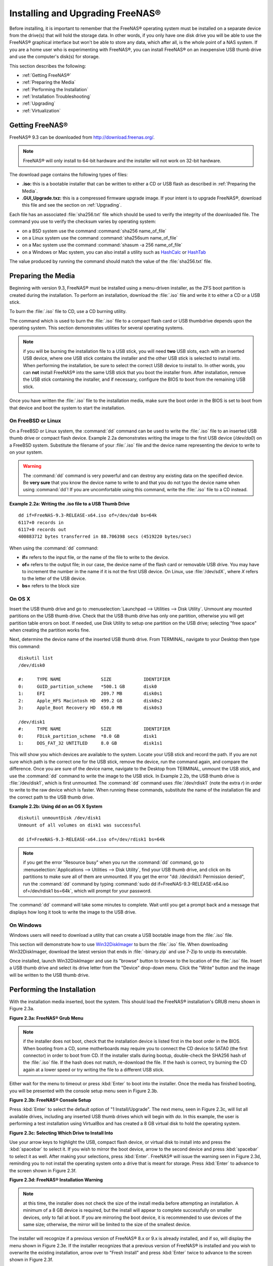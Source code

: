 .. _Installing and Upgrading FreeNAS®:

Installing and Upgrading FreeNAS®
==================================

Before installing, it is important to remember that the FreeNAS® operating system must be installed on a separate device from the drive(s) that will hold the
storage data. In other words, if you only have one disk drive you will be able to use the FreeNAS® graphical interface but won't be able to store any data,
which after all, is the whole point of a NAS system. If you are a home user who is experimenting with FreeNAS®, you can install FreeNAS® on an inexpensive
USB thumb drive and use the computer's disk(s) for storage.

This section describes the following:

* :ref:`Getting FreeNAS®`

* :ref:`Preparing the Media`

* :ref:`Performing the Installation`

* :ref:`Installation Troubleshooting`

* :ref:`Upgrading`

* :ref:`Virtualization`

.. index:: Getting Freenas, Download
.. _Getting FreeNAS®:

Getting FreeNAS®
-----------------

FreeNAS® 9.3 can be downloaded from
`http://download.freenas.org/ <http://download.freenas.org/>`_.

.. note:: FreeNAS® will only install to 64-bit hardware and the installer will not work on 32-bit hardware.

The download page contains the following types of files:

* **.iso:** this is a bootable installer that can be written to either a CD or USB flash as described in :ref:`Preparing the Media`.

* **.GUI_Upgrade.txz:** this is a compressed firmware upgrade image. If your intent is to upgrade FreeNAS®, download this file and see the section on
  :ref:`Upgrading`.

.. index:: Checksum

Each file has an associated :file:`sha256.txt` file which should be used to verify the integrity of the downloaded file. The command you use to verify the
checksum varies by operating system:

* on a BSD system use the command :command:`sha256 name_of_file`

* on a Linux system use the command :command:`sha256sum name_of_file`

* on a Mac system use the command :command:`shasum -a 256 name_of_file`

* on a Windows or Mac system, you can also install a utility such as
  `HashCalc <http://www.slavasoft.com/hashcalc/>`_ or `HashTab <http://implbits.com/products/hashtab/>`_

The value produced by running the command should match the value of the :file:`sha256.txt` file.

.. index:: Burn ISO, ISO, USB Stick
.. _Preparing the Media:

Preparing the Media
-------------------

Beginning with version 9.3, FreeNAS® must be installed using a menu-driven installer, as the ZFS boot partition is created during the installation. To
perform an installation, download the :file:`.iso` file and write it to either a CD or a USB stick.

To burn the :file:`.iso` file to CD, use a CD burning utility.

The command which is used to burn the :file:`.iso` file to a compact flash card or USB thumbdrive depends upon the operating system. This section demonstrates
utilities for several operating systems.

.. note:: if you will be burning the installation file to a USB stick, you will need **two** USB slots, each with an inserted USB device, where one USB stick
          contains the installer and the other USB stick is selected to install into. When performing the installation, be sure to select the correct USB
          device to install to. In other words, you can **not** install FreeNAS® into the same USB stick that you boot the installer from. After
          installation, remove the USB stick containing the installer, and if necessary, configure the BIOS to boot from the remaining USB stick.

Once you have written the :file:`.iso` file to the installation media, make sure the boot order in the BIOS is set to boot from that device and boot the
system to start the installation.

.. _On FreeBSD or Linux:

On FreeBSD or Linux
~~~~~~~~~~~~~~~~~~~

On a FreeBSD or Linux system, the :command:`dd` command can be used to write the :file:`.iso` file to an inserted USB thumb drive or compact flash device.
Example 2.2a demonstrates writing the image to the first USB device (*/dev/da0*) on a FreeBSD system. Substitute the filename of your :file:`.iso` file and
the device name representing the device to write to on your system.

.. warning:: The :command:`dd` command is very powerful and can destroy any existing data on the specified device. Be 
   **very sure** that you know the device name to write to and that you do not typo the device name when using :command:`dd`! If you are uncomfortable using
   this command, write the :file:`.iso` file to a CD instead.

**Example 2.2a: Writing the .iso file to a USB Thumb Drive**

::

 dd if=FreeNAS-9.3-RELEASE-x64.iso of=/dev/da0 bs=64k
 6117+0 records in
 6117+0 records out
 400883712 bytes transferred in 88.706398 secs (4519220 bytes/sec)

When using the :command:`dd` command:

* **if=** refers to the input file, or the name of the file to write to the device.

* **of=** refers to the output file; in our case, the device name of the flash card or removable USB drive. You may have to increment the number in the name
  if it is not the first USB device. On Linux, use :file:`/dev/sdX`, where *X* refers to the letter of the USB device.

* **bs=** refers to the block size

.. _On OS X:

On OS X
~~~~~~~

Insert the USB thumb drive and go to :menuselection:`Launchpad --> Utilities --> Disk Utility`. Unmount any mounted partitions on the USB thumb drive. Check
that the USB thumb drive has only one partition, otherwise you will get partition table errors on boot. If needed, use Disk Utility to setup one partition on
the USB drive; selecting "free space" when creating the partition works fine.

Next, determine the device name of the inserted USB thumb drive. From TERMINAL, navigate to your Desktop then type this command::

 diskutil list
 /dev/disk0

 #:	TYPE NAME		SIZE		IDENTIFIER
 0:	GUID_partition_scheme	*500.1 GB	disk0
 1:	EFI			209.7 MB	disk0s1
 2:	Apple_HFS Macintosh HD	499.2 GB	disk0s2
 3:	Apple_Boot Recovery HD	650.0 MB	disk0s3

 /dev/disk1
 #:	TYPE NAME		SIZE		IDENTIFIER
 0:	FDisk_partition_scheme	*8.0 GB		disk1
 1:	DOS_FAT_32 UNTITLED	8.0 GB		disk1s1

This will show you which devices are available to the system. Locate your USB stick and record the path. If you are not sure which path is the correct one for
the USB stick, remove the device, run the command again, and compare the difference. Once you are sure of the device name, navigate to the Desktop from
TERMINAL, unmount the USB stick, and use the :command:`dd` command to write the image to the USB stick. In Example 2.2b, the USB thumb drive is 
:file:`/dev/disk1`, which is first unmounted. The :command:`dd` command uses :file:`/dev/rdisk1` (note the extra *r*) in order to write to the raw device
which is faster. When running these commands, substitute the name of the installation file and the correct path to the USB thumb drive.

**Example 2.2b: Using dd on an OS X System**
::

 diskutil unmountDisk /dev/disk1
 Unmount of all volumes on disk1 was successful

 dd if=FreeNAS-9.3-RELEASE-x64.iso of=/dev/rdisk1 bs=64k

.. note:: if you get the error "Resource busy" when you run the :command:`dd` command, go to :menuselection:`Applications --> Utilities --> Disk Utility`,
   find your USB thumb drive, and click on its partitions to make sure all of them are unmounted. If you get the error "dd: /dev/disk1: Permission denied",
   run the :command:`dd` command by typing :command:`sudo dd if=FreeNAS-9.3-RELEASE-x64.iso of=/dev/rdisk1 bs=64k`, which will prompt for your password.

The :command:`dd` command will take some minutes to complete. Wait until you get a prompt back and a message that displays how long it took to write the image
to the USB drive.

.. _On Windows:

On Windows
~~~~~~~~~~

Windows users will need to download a utility that can create a USB bootable image from the :file:`.iso` file.

This section will demonstrate how to use
`Win32DiskImager <https://launchpad.net/win32-image-writer>`_
to burn the :file:`.iso` file. When downloading Win32DiskImager, download the latest version that ends in :file:`-binary.zip` and use 7-Zip to unzip its
executable.

Once installed, launch Win32DiskImager and use its "browse" button to browse to the location of the :file:`.iso` file. Insert a USB thumb drive and select its
drive letter from the "Device" drop-down menu. Click the "Write" button and the image will be written to the USB thumb drive.

.. index:: Install
.. _Performing the Installation:

Performing the Installation
---------------------------

With the installation media inserted, boot the system. This should load the FreeNAS® installation's GRUB menu shown in Figure 2.3a.

**Figure 2.3a: FreeNAS® Grub Menu**

.. image:: images/install1.png

.. note:: if the installer does not boot, check that the installation device is listed first in the boot order in the BIOS. When booting from a CD, some
   motherboards may require you to connect the CD device to SATA0 (the first connector) in order to boot from CD. If the installer stalls during bootup,
   double-check the SHA256 hash of the :file:`.iso` file. If the hash does not match, re-download the file. If the hash is correct, try burning the CD again
   at a lower speed or try writing the file to a different USB stick.

Either wait for the menu to timeout or press :kbd:`Enter` to boot into the installer. Once the media has finished booting, you will be presented with the
console setup menu seen in Figure 2.3b.

**Figure 2.3b: FreeNAS® Console Setup**

.. image:: images/install2.png

Press :kbd:`Enter` to select the default option of "1 Install/Upgrade". The next menu, seen in Figure 2.3c, will list all available drives, including any
inserted USB thumb drives which will begin with *da*. In this example, the user is performing a test installation using VirtualBox and has created a 8 GB
virtual disk to hold the operating system.

**Figure 2.3c: Selecting Which Drive to Install Into**

.. image:: images/install3.png

Use your arrow keys to highlight the USB, compact flash device, or virtual disk to install into and press the :kbd:`spacebar` to select it. If you wish to
mirror the boot device, arrow to the second device and press :kbd:`spacebar` to select it as well. After making your selections, press :kbd:`Enter`.
FreeNAS® will issue the warning seen in Figure 2.3d, reminding you to not install the operating system onto a drive that is meant for storage. Press
:kbd:`Enter` to advance to the screen shown in Figure 2.3f.

**Figure 2.3d: FreeNAS® Installation Warning**

.. image:: images/cdrom3.png

.. note:: at this time, the installer does not check the size of the install media before attempting an installation. A minimum of a 8 GB device is required,
   but the install will appear to complete successfully on smaller devices, only to fail at boot. If you are mirroring the boot device, it is recommended to
   use devices of the same size; otherwise, the mirror will be limited to the size of the smallest device.

The installer will recognize if a previous version of FreeNAS® 8.x or 9.x is already installed, and if so, will display the menu shown in Figure 2.3e. If the
installer recognizes that a previous version of FreeNAS® is installed and you wish to overwrite the existing installation, arrow over to "Fresh Install" and
press :kbd:`Enter` twice to advance to the screen shown in Figure 2.3f.

**Figure 2.3e: Performing a Fresh Install**

.. image:: images/upgrade1.png

The next screen, shown in Figure 2.3f, prompts for the *root* password which is used to log into the administrative graphical interface.

**Figure 2.3f: Set the Root Password**

.. image:: images/install4.png

Setting a password is mandatory and the password can not be blank. Since this password provides access to the administrative GUI, it should be a hard-to-guess
password. Input the password, press the down arrow key, and confirm the password. Then press :kbd:`Enter` to start the installation.

.. note:: for security reasons, the SSH service and *root* SSH logins are disabled by default. Unless these are set, the only way to access a shell as
   *root* is to gain physical access to the console menu or to access the web shell within the administrative GUI. This means that the FreeNAS® system should
   be kept physically secure and that the administrative GUI should be behind a properly configured firewall and protected by a secure password.

Once the installation is complete, you should see a message similar to Figure 2.3g.

**Figure 2.3g: FreeNAS® Installation Complete**

.. image:: images/cdrom4.png

Press :kbd:`Enter` to return to the first menu, seen in Figure 2.3a. Highlight "3 Reboot System" and press :kbd:`Enter`. If booting from CD, remove the CDROM.
As the system reboots, make sure that the device you installed to is listed as the first boot entry in the BIOS so that the system will boot from it.
FreeNAS® should boot into the "Console Setup" menu described in :ref:`Initial Configuration Wizard`.

.. _Installation Troubleshooting:

Installation Troubleshooting
----------------------------

If the system does not boot into FreeNAS®, there are several things that you can check to resolve the situation.

First, check the system BIOS and see if there is an option to change the USB emulation from CD/DVD/floppy to hard drive. If it still will not boot, check to
see if the card/drive is UDMA compliant.

If the system BIOS does not support EFI with BIOS emulation, see if it has an option to boot using legacy BIOS mode.

Some users have found that some brands of 4 GB USB sticks do not work as they are not really 4 GB in size, but changing to a 8 GB stick fixes the problem.

If you are writing the image to a compact flash card, make sure that it is MSDOS formatted.

If the system starts to boot but hangs with this repeated error message::

 run_interrupt_driven_hooks: still waiting after 60 seconds for xpt_config

go into the system BIOS and see if there is an onboard device configuration for a 1394 Controller. If so, disable the device and try booting again.

If the system starts to boot but hangs at a *mountroot>* prompt, follow the instructions in
`Workaround/Semi-Fix for Mountroot Issues with 9.3 <https://forums.freenas.org/index.php?threads/workaround-semi-fix-for-mountroot-issues-with-9-3.26071/>`_.

If the burned image fails to boot and the image was burned using a Windows system, wipe the USB stick before trying a second burn using a utility such as
`Active@ KillDisk <http://how-to-erase-hard-drive.com/>`_. Otherwise, the second burn attempt will fail as Windows does not understand the partition which was
written from the image file. Be very careful that you specify the USB stick when using a wipe utility!

.. index:: Upgrade
.. _Upgrading:

Upgrading
---------

Beginning with version 9.3, FreeNAS® provides more flexibility for keeping the operating system up-to-date:

#. Upgrades to major releases, for example from version 9.3 to 10.0, can still be performed using either an ISO or the graphical administrative interface.
   Unless the Release Notes for the new major release indicate that your current version requires an ISO upgrade, you can use either upgrade method.

#. Minor releases have been replaced with signed updates. This means that, for example, there will not be a 9.3.1 or 9.3.2 minor release. It also means that
   you do not have to wait for a minor release to update the system with a system update or newer versions of drivers and features and that you no longer have
   to manually download an upgrade file and its associated checksum in order to do so.

#. The updater automatically creates a boot environment, meaning that updates are a low-risk operation. Boot environments provide the option to return to the
   previous version of the operating system by rebooting the system and selecting the previous boot environment from the boot menu.

This section describes how to perform an upgrade from an earlier version of FreeNAS® to 9.3. Once 9.3 is installed, use the instructions in :ref:`Update` to keep
the system updated.

.. _Caveats:

Caveats:
~~~~~~~~

Be aware of the following caveats **before** attempting an upgrade to 9.3:

* **Upgrades from FreeNAS® 0.7x are not supported.** The system has no way to import configuration settings from 0.7x versions of FreeNAS®, meaning that you
  will have to manually recreate your configuration, and if supported, import the FreeNAS® 0.7x volumes or disks.

* **Upgrades on 32-bit hardware are not supported.** However, if the system is currently running a 32-bit version of FreeNAS®
  **and** the hardware supports 64-bit, the system can be upgraded but any archived reporting graphs will be lost during the upgrade.

* **UFS is no longer supported.** If your data currently resides on
  **one** UFS-formatted disk, you will need to create a ZFS volume using
  **other** disk(s) after the upgrade, then use the instructions in :ref:`Import Disk` to mount the UFS-formatted disk in order to copy the data to the ZFS
  volume. If you only have one disk, backup its data to another system or media before the upgrade, format the disk as ZFS after the upgrade, then restore the
  backup. If your data currently resides on a UFS RAID of disks, you will not be able to import that UFS volume. Instead, you will need to backup that data
  before the upgrade, create a ZFS volume after the upgrade, then restore the data from backup.

* The initial configuration wizard will not recognize an encrypted ZFS pool. If your ZFS pool is GELI-encrypted and the :ref:`Initial Configuration Wizard`
  starts after the upgrade, cancel the wizard and use the instructions in :ref:`Importing an Encrypted Pool` to import the encrypted volume. You can then
  rerun the wizard afterwards, if you wish to use it for post-configuration, and it will recognize that the volume has been imported and will not prompt to
  reformat the disks.

* **DO NOT upgrade the ZFS pool unless you are absolutely sure that you will never want to go back to the previous version.** For this reason, the update
  process will not automatically upgrade the ZFS pool, though the :ref:`Alert` system will tell you if newer feature flags are available for the pool. Unless
  you need a new feature flag, it is safe to leave the ZFS pool at its current version and uncheck the alert. If you do decide to upgrade the pool, you will
  not be able to boot into a previous version that does not support the newer feature flags.

* The mps driver for 6G LSI SAS HBAs is version 16, which requires phase 16 firmware on the controller. It is recommended to upgrade the firmware before
  installing FreeNAS® or immediately after upgrading FreeNAS®, using the instructions in :ref:`Alert`. Running older firmware can cause many woes, including
  the failure to probe all of the attached disks, which can lead to degraded or unavailable arrays. While you can mismatch your firmware version with a higher
  version and things will "probably still work", there are no guarantees as that driver and firmware combination is untested.

.. _Initial Preparation:

Initial Preparation
~~~~~~~~~~~~~~~~~~~

Before upgrading the operating system, perform the following steps:

#.  **Backup the FreeNAS® configuration** in :menuselection:`System --> General --> Save Config`.

#.  If any volumes are encrypted, **make sure** that you have set the passphrase and have a copy of the encryption key and the latest recovery key. Once the
    upgrade is complete, use the instructions in :ref:`Importing an Encrypted Pool` to import the encrypted volume.

#.  Warn users that the FreeNAS® shares will be unavailable during the upgrade; you should schedule the upgrade for a time that will least impact users.

#.  Stop all services in :menuselection:`Services --> Control Services`.

.. _Upgrading Using the ISO:

Upgrading Using the ISO
~~~~~~~~~~~~~~~~~~~~~~~

To perform an upgrade using this method, `download <http://download.freenas.org/9.3/latest/x64/>`_ the :file:`.iso` to the computer that
will be used to prepare the installation media. Burn the downloaded :file:`.iso` file to a CD or USB thumb drive using the instructions in
:ref:`Preparing the Media`.

Insert the prepared media into the system and boot from it. Once the media has finished booting into the installation menu, press :kbd:`Enter` to select the
default option of "1 Install/Upgrade." The installer will present a screen showing all available drives; select the device FreeNAS® is installed into and
press :kbd:`Enter`.

The installer will recognize that an earlier version of FreeNAS® is installed on the device and will present the message shown in Figure 2.5a.

**Figure 2.5a: Upgrading a FreeNAS® Installation**

.. image:: images/upgrade1.png

.. note:: if you select to perform a "Fresh Install", you will have to restore the backup of your configuration using
   :menuselection:`System --> General --> Upload Config` after you boot into the new operating system.

To perform an upgrade, press :kbd:`Enter` to accept the default of "Upgrade Install". Again, the installer will remind you that the operating system should be
installed on a disk that is not used for storage. Press :kbd:`Enter` to start the upgrade. Once the installer has finished unpacking the new image, you will
see the menu shown in Figure 2.5b. The database file that is preserved and migrated contains your FreeNAS® configuration settings.

**Figure 2.5b: FreeNAS® will Preserve and Migrate Settings**

.. image:: images/upgrade2.png

Press :kbd:`Enter` and FreeNAS® will indicate that the upgrade is complete and that you should reboot. Press "OK", highlight "3 Reboot System", and press
:kbd:`Enter` to reboot the system. If booting from CD, remove the CDROM.

During the reboot there may be a conversion of the previous configuration database to the new version of the database. This happens during the "Applying
database schema changes" line in the reboot cycle. This conversion can take a long time to finish so be patient and the boot should complete normally. If
for some reason you end up with database errors but the graphical administrative interface is accessible, go to :menuselection:`Settings --> General` and use
the "Upload Config" button to upload the configuration that you saved before you started the upgrade.

.. _Upgrading From the GUI:

Upgrading From the GUI
~~~~~~~~~~~~~~~~~~~~~~

To perform an upgrade using this method, `download <http://download.freenas.org/9.3/latest/x64/>`_ the :file:`.txz` file and its
associated SHA256 hash to the computer that you use to access the FreeNAS® system. Then, go to :menuselection:`System --> Settings --> Advanced --> Firmware Update` as
shown in Figure 2.5c.

**Figure 2.5c: Upgrading FreeNAS® From the GUI**

.. image:: images/upgrade3a.png

Use the drop-down menu to select an existing volume to temporarily place the firmware file during the upgrade. Alternately, select "Memory device" to allow
the system to create a temporary RAM disk to be used during the upgrade. After making your selection, click the "OK" button to see the screen shown in Figure
2.5d.

**Figure 2.5d: Step 2 of 2**

.. image:: images/upgrade4a.png

This screen again reminds you to backup your configuration before proceeding. If you have not yet, click the "click here" link.

Browse to the location of the downloaded :file:`.txz` file, then paste its SHA256 sum.

When finished, click the "Apply Update" button to begin the upgrade progress. Behind the scenes, the following steps are occurring:

* The SHA256 hash is confirmed and an error will display if it does not match. If you get this error, double-check that you pasted the correct checksum and
  try pasting again.

* The new image is uncompressed and written to the operating system drive. This can take a few minutes so be patient.

* Once the new image is written, you will temporarily lose your connection as the FreeNAS® system will reboot into the new version of the operating system.
  FreeNAS® will actually reboot twice: once the new operating system loads, the upgrade process applies the new database schema and reboots again.

* Assuming all went well, the FreeNAS® system will receive the same IP from the DHCP server. Refresh your browser after a moment to see if you can access
  the system.

.. _If Something Goes Wrong:

If Something Goes Wrong
~~~~~~~~~~~~~~~~~~~~~~~

If an update fails, an alert will be issued and the details will be written to :file:`/data/update.failed`.

To return to a previous version of the operating system, you will need physical or IPMI access to the FreeNAS® console. Reboot the system and watch for the
boot menu. In the example shown in Figure 2.5e, the first boot menu entry, *FreeNAS (default)*, refers to the initial installation, before the update was
applied. The second boot entry, *FreeNAS-1415259326*, refers to the current version of the operating system, after the update was applied. This second entry
is highlighted and begins with a star, indicating that this is the environment the system will boot into, unless another entry is manually selected. Both
entries include a date and timestamp, indicating when that boot environment was created.

**Figure 2.5e: Boot Menu**

.. image:: images/boot1.png

To boot into the previous version of the operating system, use the up or down arrow to select it and press enter.

Should a boot device fail and the system no longer boots, don't panic. The data is still on your disks and you still have a copy of your saved configuration.
You can always:

#.  Perform a fresh installation on a new boot device.

#.  Import your volumes in :menuselection:`Storage --> Auto Import Volume`.

#.  Restore the configuration in :menuselection:`System --> General --> Upload Config`.

.. note:: you cannot restore a saved configuration which is newer than the installed version. For example, if you reboot into an older version of the
          operating system, you cannot restore a configuration that was created in a later version.

.. index:: Upgrade ZFS Pool
.. _Upgrading a ZFS Pool:

Upgrading a ZFS Pool
~~~~~~~~~~~~~~~~~~~~

Beginning with FreeNAS® 9.3, ZFS pools can be upgraded from the graphical administrative interface.

Before upgrading an existing ZFS pool, be aware of the following caveats first:

* the pool upgrade is a one-way street meaning that **if you change your mind you can not go back to an earlier ZFS version or downgrade to an earlier version
  of FreeNAS® that does not support those feature flags.**

* before performing any operation that may affect the data on a storage disk, **always backup your data first and verify the integrity of the backup.**
  While it is unlikely that the pool upgrade will affect the data, it is always better to be safe than sorry.

* upgrading a ZFS pool is **optional**. You do not need to upgrade the pool if you do not need newer feature flags or if you want to keep the possibility of
  reverting to an earlier version of FreeNAS® or repurposing the disks in another operating system that supports ZFS. If you do decide to upgrade the pool to
  the latest feature flags, you will not be able to import that pool into another operating system that does not yet support those feature flags.

To perform the ZFS pool upgrade, go to :menuselection:`Storage --> Volumes --> View Volumes` and highlight the volume (ZFS pool) to upgrade. Click the
"Upgrade" button as seen in Figure 2.5f.

.. note:: if the "Upgrade" button does not appear, the pool is already at the latest feature flags and does not need to be upgraded.

**Figure 2.5f: Upgrading a ZFS Pool**

.. image:: images/pool1.png

The warning message will remind you that a pool upgrade is irreversible. Click "OK" to proceed with the upgrade.

The upgrade itself should only take a seconds and is non-disruptive. This means that you do not need to stop any sharing services in order to upgrade the
pool. However, you should choose to upgrade when the pool is not being heavily used. The upgrade process will suspend I/O for a short period, but should be
nearly instantaneous on a quiet pool.

.. index:: Virtualization, VM
.. _Virtualization:

Virtualization
--------------

FreeNAS® can be run inside a virtual environment for development, experimentation, and educational purposes. Please note that running FreeNAS® in production
as a virtual machine is
`not recommended <https://forums.freenas.org/index.php?threads/please-do-not-run-freenas-in-production-as-a-virtual-machine.12484/>`_.
If you decide to use FreeNAS® within a virtual environment,
`read this post first <https://forums.freenas.org/index.php?threads/absolutely-must-virtualize-freenas-a-guide-to-not-completely-losing-your-data.12714/>`_
as it contains useful guidelines for minimizing the risk of losing your data.

In order to install or run FreeNAS® within a virtual environment, you will need to create a virtual machine that meets the following minimum requirements:

* **at least** 8192 MB base memory size

* a virtual disk **at least 8 GB in size** to hold the operating system and boot environments

* at least one more virtual disk **at least 4 GB in size** to be used as data storage

* a bridged adapter

This section demonstrates how to create and access a virtual machine within the VirtualBox and VMware ESXi environments.

.. _VirtualBox:

VirtualBox
~~~~~~~~~~

`VirtualBox <https://www.virtualbox.org/>`_ is an open source virtualization program originally created by Sun Microsystems. VirtualBox runs on Windows, BSD,
Linux, Macintosh, and OpenSolaris. It can be configured to use a downloaded FreeNAS® :file:`.iso` file, and makes a good testing environment for practicing
configurations or learning how to use the features provided by FreeNAS®.

To create the virtual machine, start VirtualBox and click the "New" button, seen in Figure 2.6a, to start the new virtual machine wizard.

**Figure 2.6a: Initial VirtualBox Screen**

.. image:: images/virtualbox1.png

Click the "Next" button to see the screen in Figure 2.6b. Enter a name for the virtual machine, click the "Operating System" drop-down menu and select BSD,
and select "FreeBSD (64-bit)" from the "Version" dropdown.

**Figure 2.6b: Type in a Name and Select the Operating System for the New Virtual Machine**

.. image:: images/virtualbox2.png

Click "Next" to see the screen in Figure 2.6c. The base memory size must be changed to **at least 8192 MB**. When finished, click "Next" to see the screen in
Figure 2.6d.

**Figure 2.6c: Select the Amount of Memory Reserved for the Virtual Machine**

.. image:: images/virtualbox3.png

**Figure 2.6d: Select Whether to Use an Existing or Create a New Virtual Hard Drive**

.. image:: images/virtualbox4.png

Click "Create" to launch the "Create Virtual Hard Drive Wizard" shown in Figure 2.6e.

**Figure 2.6e: Create New Virtual Hard Drive Wizard**

.. image:: images/virtualbox5.png

Select "VDI" and click the "Next" button to see the screen in Figure 2.6f.

**Figure 2.6f: Select the Storage Type for the Virtual Disk**

.. image:: images/virtualbox6.png

You can now choose whether you want "Dynamically allocated" or "Fixed-size" storage. The first option uses disk space as needed until it reaches the
maximum size that you will set in the next screen. The second option creates a disk the same size as that specified amount of disk space, whether it is used
or not. Choose the first option if you are worried about disk space; otherwise, choose the second option as it allows VirtualBox to run slightly faster. Once
you select "Next", you will see the screen in Figure 2.6g.

**Figure 2.6g: Select the File Name and Size of the Virtual Disk**

.. image:: images/virtualbox7.png

This screen is used to set the size (or upper limit) of the virtual machine. **Increase the default size to 8 GB**. Use the folder icon to browse to a
directory on disk with sufficient space to hold the virtual machine.

Once you make your selection and press "Next", you will see a summary of your choices. Use the "Back" button to return to a previous screen if you need to
change any values. Otherwise, click "Finish" to finish using the wizard. The virtual machine will be listed in the left frame, as seen in the example in
Figure 2.6h.

**Figure 2.6h: The New Virtual Machine**

.. image:: images/virtualbox8.png

Next, create the virtual disk(s) to be used for storage. Click the "Storage" hyperlink in the right frame to access the storage screen seen in Figure
2.6i.

**Figure 2.6i: The Storage Settings of the Virtual Machine**

.. image:: images/virtualbox9.png

Click the "Add Attachment" button, select "Add Hard Disk" from the pop-up menu, then click the "Create New Disk" button. This will launch the Create New 
Virtual Hard Drive Wizard (seen in Figures 2.2e and 2.2f). Since this disk will be used for storage, create a size appropriate to your needs, making sure that
it is **at least 4 GB** in size. If you wish to practice RAID configurations, create as many virtual disks as you need. You will be able to create 2 disks on
the IDE controller. If you need additional disks, click the "Add Controller" button to create another controller to attach disks to.

Next, create the device for the installation media. Highlight the word "Empty", then click the "CD" icon as seen in Figure 2.6j.

**Figure 2.6j: Configuring the ISO Installation Media**

.. image:: images/virtualbox10.png

Click "Choose a virtual CD/DVD disk file..." to browse to the location of the :file:`.iso` file. Alternately, if you have burned the :file:`.iso` to disk,
select the detected "Host Drive".

Depending upon the extensions available in your CPU, you may or may not be able to use the ISO. If you receive the error "your CPU does not support long
mode" when you try to boot the ISO, your CPU either does not have the required extension or AMD-V/VT-x is disabled in the system BIOS.

.. note:: if you receive a kernel panic when booting into the ISO, stop the virtual machine. Then, go to System and check the box "Enable IO APIC".

To configure the network adapter, go to :menuselection:`Settings --> Network`. In the "Attached to" drop-down menu select "Bridged Adapter", then select the
name of the physical interface from the "Name" drop-down menu. In the example shown in Figure 2.6k, the Intel Pro/1000 Ethernet card is attached to the
network and has a device name of *em0*.

**Figure 2.6k: Configuring a Bridged Adapter in VirtualBox**

.. image:: images/virtualbox11.png

Once your configuration is complete, click the "Start" arrow and install FreeNAS® as described in `Performing the Installation`_. Once FreeNAS® is
installed, press "F12" to access the boot menu in order to select the primary hard disk as the boot option. You can permanently boot from disk by removing the
"CD/DVD" device in "Storage" or by unchecking "CD/DVD-ROM" in the "Boot Order" section of "System".

.. _VMware ESXi:

VMware ESXi
~~~~~~~~~~~

If you are considering using ESXi, read
`this post <https://forums.freenas.org/index.php?threads/sync-writes-or-why-is-my-esxi-nfs-so-slow-and-why-is-iscsi-faster.12506/>`_
for an explanation of why iSCSI will be faster than NFS.

ESXi is is a bare-metal hypervisor architecture created by VMware Inc. Commercial and free versions of the VMware vSphere Hypervisor operating system (ESXi)
are available from the
`VMware website <http://www.vmware.com/products/esxi-and-esx/overview>`_. Once the operating system is installed on supported hardware, use a web browser to
connect to its IP address. The welcome screen will provide a link to download the VMware vSphere client which is used to create and manage virtual machines.

Once the VMware vSphere client is installed, use it to connect to the ESXi server. To create a new virtual machine, click :menuselection:`File --> New -->
Virtual Machine`. The New Virtual Machine Wizard will launch as seen in Figure 2.6l.

**Figure 2.6l: New Virtual Machine Wizard**

.. image:: images/esxi1a.png

Click "Next" and input a name for the virtual machine. Click "Next" and highlight a datastore. An example is shown in Figure 2.6m. Click "Next". In the screen
shown in Figure 2.6n, click "Other" then select a FreeBSD architecture that matches the FreeNAS® architecture.

**Figure 2.6m: Select a Datastore**

.. image:: images/esxi2a.png

**Figure 2.6n: Select the Operating System**

.. image:: images/esxi3a.png

Click "Next" and create a virtual disk file of **8 GB** to hold the FreeNAS® operating system, as shown in Figure 2.6o.

**Figure 2.6o: Create a Disk for the Operating System**

.. image:: images/esxi4a.png

Click "Next" then "Finish". Your virtual machine will be listed in the left frame. Right-click the virtual machine and select "Edit Settings" to access the
screen shown in Figure 2.6p.

**Figure 2.6p: Virtual Machine's Settings**

.. image:: images/esxi5a.png

Increase the "Memory Configuration" to **at least 8192 MB**.

Under "CPUs", make sure that only 1 virtual processor is listed, otherwise you will be unable to start any FreeNAS® services.

To create a storage disk, click :menuselection:`Hard disk 1 --> Add`. In the "Device Type" menu, highlight "Hard Disk" and click "Next". Select "Create a new
virtual disk" and click "Next". In the screen shown in Figure 2.6q, select the size of the disk. If you would like the size to be dynamically allocated as
needed, check the box "Allocate and commit space on demand (Thin Provisioning)". Click "Next", then "Next", then "Finish" to create the disk. Repeat to create
the amount of storage disks needed to meet your requirements.

**Figure 2.6q: Creating a Storage Disk**

.. image:: images/esxi6a.png

If you are running ESX 5.0, Workstation 8.0, or Fusion 4.0 or higher, additional configuration is needed so that the virtual HPET setting does not prevent the
virtual machine from booting.

If you are running ESX, while in "Edit Settings", click :menuselection:`Options --> Advanced --> General --> Configuration Parameters`. Change "hpet0.present"
from *true* to
*false*, then click "OK" twice to save the setting.

If you are running Workstation or Player, while in "Edit Settings", click :menuselection:`Options --> Advanced --> File Locations`. Locate the path for
the Configuration file named :file:`filename.vmx`. Open that file in a text editor, change "hpet0.present" from *true* to
*false*, and save the change. 